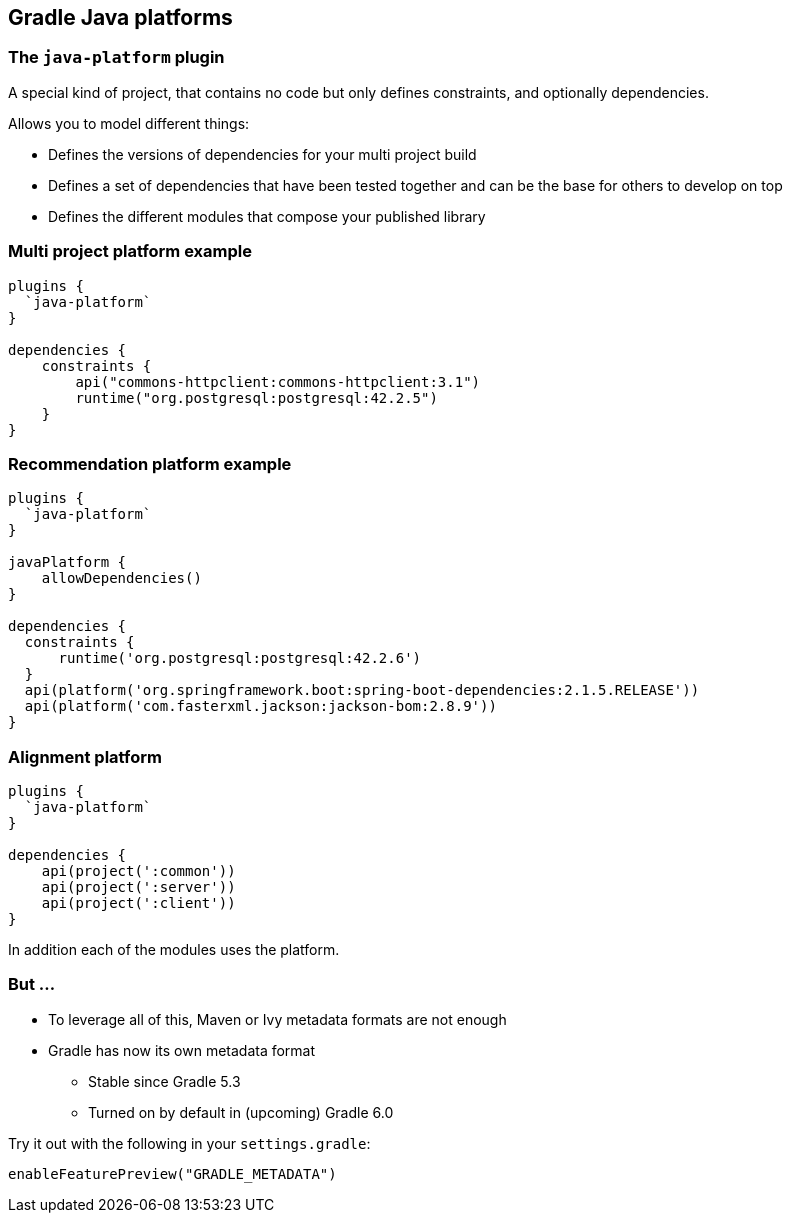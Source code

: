 [background-color="#01303a"]
== Gradle Java platforms

=== The `java-platform` plugin

A special kind of project, that contains no code but only defines constraints, and optionally dependencies.

Allows you to model different things:
[%step]
* Defines the versions of dependencies for your multi project build
* Defines a set of dependencies that have been tested together and can be the base for others to develop on top
* Defines the different modules that compose your published library

=== Multi project platform example

```groovy
plugins {
  `java-platform`
}

dependencies {
    constraints {
        api("commons-httpclient:commons-httpclient:3.1")
        runtime("org.postgresql:postgresql:42.2.5")
    }
}
```

=== Recommendation platform example

```groovy
plugins {
  `java-platform`
}

javaPlatform {
    allowDependencies()
}

dependencies {
  constraints {
      runtime('org.postgresql:postgresql:42.2.6')
  }
  api(platform('org.springframework.boot:spring-boot-dependencies:2.1.5.RELEASE'))
  api(platform('com.fasterxml.jackson:jackson-bom:2.8.9'))
}
```

=== Alignment platform

```groovy
plugins {
  `java-platform`
}

dependencies {
    api(project(':common'))
    api(project(':server'))
    api(project(':client'))
}
```

In addition each of the modules uses the platform.

=== But ...

* To leverage all of this, Maven or Ivy metadata formats are not enough
* Gradle has now its own metadata format
** Stable since Gradle 5.3
** Turned on by default in (upcoming) Gradle 6.0

Try it out with the following in your `settings.gradle`:

```groovy
enableFeaturePreview("GRADLE_METADATA")
```
